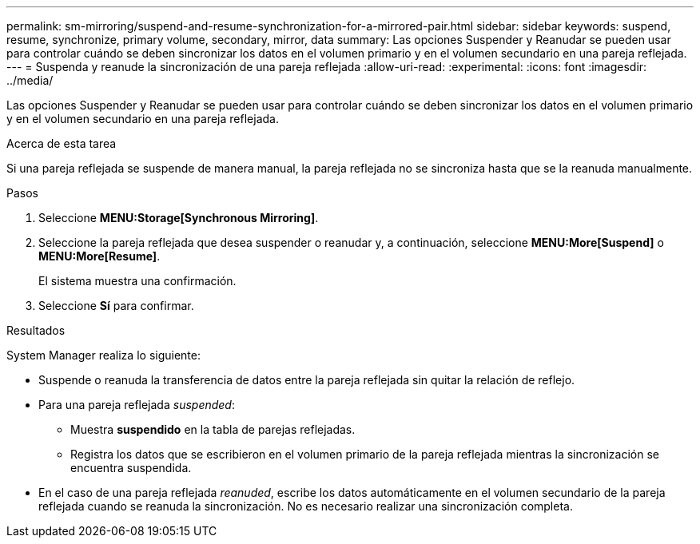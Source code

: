 ---
permalink: sm-mirroring/suspend-and-resume-synchronization-for-a-mirrored-pair.html 
sidebar: sidebar 
keywords: suspend, resume, synchronize, primary volume, secondary, mirror, data 
summary: Las opciones Suspender y Reanudar se pueden usar para controlar cuándo se deben sincronizar los datos en el volumen primario y en el volumen secundario en una pareja reflejada. 
---
= Suspenda y reanude la sincronización de una pareja reflejada
:allow-uri-read: 
:experimental: 
:icons: font
:imagesdir: ../media/


[role="lead"]
Las opciones Suspender y Reanudar se pueden usar para controlar cuándo se deben sincronizar los datos en el volumen primario y en el volumen secundario en una pareja reflejada.

.Acerca de esta tarea
Si una pareja reflejada se suspende de manera manual, la pareja reflejada no se sincroniza hasta que se la reanuda manualmente.

.Pasos
. Seleccione *MENU:Storage[Synchronous Mirroring]*.
. Seleccione la pareja reflejada que desea suspender o reanudar y, a continuación, seleccione *MENU:More[Suspend]* o *MENU:More[Resume]*.
+
El sistema muestra una confirmación.

. Seleccione *Sí* para confirmar.


.Resultados
System Manager realiza lo siguiente:

* Suspende o reanuda la transferencia de datos entre la pareja reflejada sin quitar la relación de reflejo.
* Para una pareja reflejada _suspended_:
+
** Muestra *suspendido* en la tabla de parejas reflejadas.
** Registra los datos que se escribieron en el volumen primario de la pareja reflejada mientras la sincronización se encuentra suspendida.


* En el caso de una pareja reflejada _reanuded_, escribe los datos automáticamente en el volumen secundario de la pareja reflejada cuando se reanuda la sincronización. No es necesario realizar una sincronización completa.

